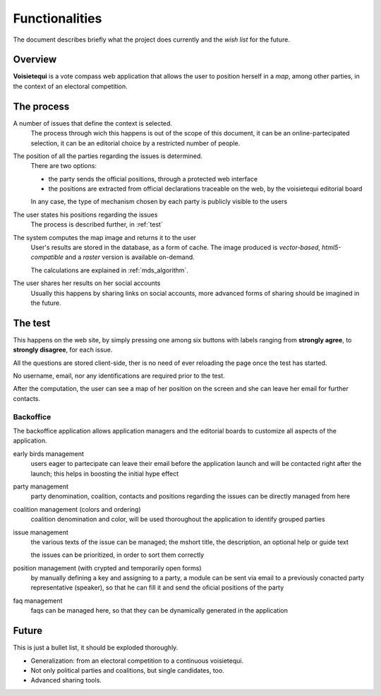Functionalities
===============

The document describes briefly what the project does currently and the *wish list* for the future.

Overview
--------
**Voisietequi** is a vote compass web application that allows the user to position herself in a *map*, among other
parties, in the context of an electoral competition.

The process
-----------
A number of issues that define the context is selected.
  The process through wich this happens is out of the scope of this document,
  it can be an online-partecipated selection, it can be an editorial choice by a restricted number of people.

The position of all the parties regarding the issues is determined.
  There are two options:

  * the party sends the official positions, through a protected web interface
  * the positions are extracted from official declarations traceable on the web, by the voisietequi editorial board

  In any case, the type of mechanism chosen by each party is publicly visible to the users

The user states his positions regarding the issues
  The process is described further, in :ref:`test`

The system computes the map image and returns it to the user
  User's results are stored in the database, as a form of cache.
  The image produced is *vector-based*, *html5-compatible* and a *raster* version is available on-demand.

  The calculations are explained in  :ref:`mds_algorithm`.

The user shares her results on her social accounts
  Usually this happens by sharing links on social accounts, more advanced forms of sharing should be
  imagined in the future.

.. _test:

The test
--------
This happens on the web site, by simply pressing one among six buttons with labels ranging from **strongly agree**,
to **strongly disagree**, for each issue.

All the questions are stored client-side, ther is no need of ever reloading the page once the test has started.

No username, email, nor any identifications are required prior to the test.

After the computation, the user can see a map of her position on the screen and she can leave her email
for further contacts.


Backoffice
^^^^^^^^^^
The backoffice application allows application managers and the editorial boards to customize all aspects of the
application.

early birds management
  users eager to partecipate can leave their email before the application launch and will be
  contacted right after the launch; this helps in boosting the initial hype effect

party management
  party denomination, coalition, contacts and positions regarding the issues can be directly managed from here

coalition management (colors and ordering)
  coalition denomination and color, will be used thoroughout the application to identify grouped parties

issue management
  the various texts of the issue can be managed; the mshort title, the description, an optional help or guide text

  the issues can be prioritized, in order to sort them correctly

position management (with crypted and temporarily open forms)
  by manually defining a key and assigning to a party, a module can be sent via email to
  a previously conacted party representative (speaker), so that he can fill it and
  send the oficial positions of the party

faq management
  faqs can be managed here, so that they can be dynamically generated in the application

Future
------

This is just a bullet list, it should be exploded thoroughly.

* Generalization: from an electoral competition to a continuous voisietequi.
* Not only political parties and coalitions, but single candidates, too.
* Advanced sharing tools.

